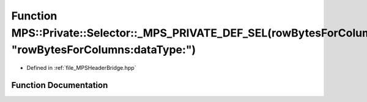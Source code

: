 .. _exhale_function__m_p_s_header_bridge_8hpp_1ac35f1c9fe61d1d9c516530aa9c4dc7fb:

Function MPS::Private::Selector::_MPS_PRIVATE_DEF_SEL(rowBytesForColumns_dataType_, "rowBytesForColumns:dataType:")
===================================================================================================================

- Defined in :ref:`file_MPSHeaderBridge.hpp`


Function Documentation
----------------------


.. doxygenfunction:: MPS::Private::Selector::_MPS_PRIVATE_DEF_SEL(rowBytesForColumns_dataType_, "rowBytesForColumns:dataType:")
   :project: MPSCPP